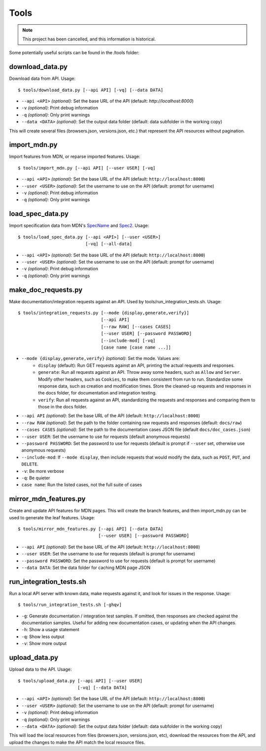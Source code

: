 Tools
=====

.. Note:: This project has been cancelled, and this information is historical.

Some potentially useful scripts can be found in the /tools folder:

download_data.py
----------------
Download data from API. Usage::

    $ tools/download_data.py [--api API] [-vq] [--data DATA]

* ``--api <API>`` `(optional)`: Set the base URL of the API
  (default: `http://localhost:8000`)
* ``-v`` `(optional)`: Print debug information
* ``-q`` `(optional)`: Only print warnings
* ``--data <DATA>`` `(optional)`: Set the output data folder
  (default: data subfolder in the working copy)

This will create several files (browsers.json, versions.json, etc.) that
represent the API resources without pagination.

import_mdn.py
-------------
Import features from MDN, or reparse imported features. Usage::

    $ tools/import_mdn.py [--api API] [--user USER] [-vq]

* ``--api <API>`` `(optional)`: Set the base URL of the API
  (default: ``http://localhost:8000``)
* ``--user <USER>`` `(optional)`: Set the username to use on the API
  (default: prompt for username)
* ``-v`` `(optional)`: Print debug information
* ``-q`` `(optional)`: Only print warnings

load_spec_data.py
-----------------
Import specification data from MDN's SpecName_ and Spec2_.  Usage::

    $ tools/load_spec_data.py [--api <API>] [--user <USER>]
                              [-vq] [--all-data]

* ``--api <API>`` `(optional)`: Set the base URL of the API
  (default: ``http://localhost:8000``)
* ``--user <USER>`` `(optional)`: Set the username to use on the API
  (default: prompt for username)
* ``-v`` `(optional)`: Print debug information
* ``-q`` `(optional)`: Only print warnings

make_doc_requests.py
--------------------
Make documentation/integration requests against an API. Used by
tools/run_integration_tests.sh. Usage::

    $ tools/integration_requests.py [--mode {display,generate,verify}]
                                    [--api API]
                                    [--raw RAW] [--cases CASES]
                                    [--user USER] [--password PASSWORD]
                                    [--include-mod] [-vq]
                                    [case name [case name ...]]

* ``--mode {display,generate,verify}`` `(optional)`: Set the mode. Values are:
    * ``display`` (default): Run GET requests against an API, printing the
      actual requests and responses.
    * ``generate``: Run all requests against an API.  Throw away some headers,
      such as ``Allow`` and ``Server``.  Modify other headers, such as
      ``Cookies``, to make them consistent from run to run.  Standardize some
      response data, such as creation and modification times.  Store the
      cleaned-up requests and responses in the docs folder, for documentation
      and integration testing.
    * ``verify``: Run all requests against an API, standardizing the requests
      and responses and comparing them to those in the docs folder.
* ``--api API`` `(optional)`: Set the base URL of the API
  (default: ``http://localhost:8000``)
* ``--raw RAW`` `(optional)`: Set the path to the folder containing raw
  requests and responses (default: ``docs/raw``)
* ``--cases CASES`` `(optional)`: Set the path to the documentation cases
  JSON file (default ``docs/doc_cases.json``)
* ``--user USER``: Set the username to use for requests (default anonymous
  requests)
* ``--password PASSWORD``: Set the password to use for requests (default is
  prompt if ``--user`` set, otherwise use anonymous requests)
* ``--include-mod``: If ``--mode display``, then include requests that would
  modify the data, such as ``POST``, ``PUT``, and ``DELETE``.
* ``-v``: Be more verbose
* ``-q``: Be quieter
* ``case name``: Run the listed cases, not the full suite of cases

mirror_mdn_features.py
----------------------
Create and update API features for MDN pages.  This will create the branch
features, and then import_mdn.py can be used to generate the leaf features.
Usage::

    $ tools/mirror_mdn_features.py [--api API] [--data DATA]
                                   [--user USER] [--password PASSWORD]

* ``--api API`` `(optional)`: Set the base URL of the API
  (default: ``http://localhost:8000``)
* ``--user USER``: Set the username to use for requests (default is prompt for
  username)
* ``--password PASSWORD``: Set the password to use for requests (default is
  prompt for username)
* ``--data DATA``: Set the data folder for caching MDN page JSON


run_integration_tests.sh
------------------------
Run a local API server with known data, make requests against it, and look for
issues in the response. Usage::

    $ tools/run_integration_tests.sh [-ghqv]

* ``-g``: Generate documentation / integration test samples. If omitted, then
  responses are checked against the documentation samples. Useful for adding
  new documentation cases, or updating when the API changes.
* ``-h``: Show a usage statement
* ``-q``: Show less output
* ``-v``: Show more output


upload_data.py
--------------
Upload data to the API.  Usage::

    $ tools/upload_data.py [--api API] [--user USER]
                           [-vq] [--data DATA]

* ``--api <API>`` `(optional)`: Set the base URL of the API
  (default: ``http://localhost:8000``)
* ``--user <USER>`` `(optional)`: Set the username to use on the API
  (default: prompt for username)
* ``-v`` `(optional)`: Print debug information
* ``-q`` `(optional)`: Only print warnings
* ``--data <DATA>`` `(optional)`: Set the output data folder
  (default: data subfolder in the working copy)

This will load the local resources from files (browsers.json, versions.json, etc),
download the resources from the API, and upload the changes to make the API
match the local resource files.


.. _SpecName: https://developer.mozilla.org/en-US/docs/Template:SpecName
.. _Spec2: https://developer.mozilla.org/en-US/docs/Template:Spec2
.. _WebPlatform: https://github.com/webplatform/compatibility-data
